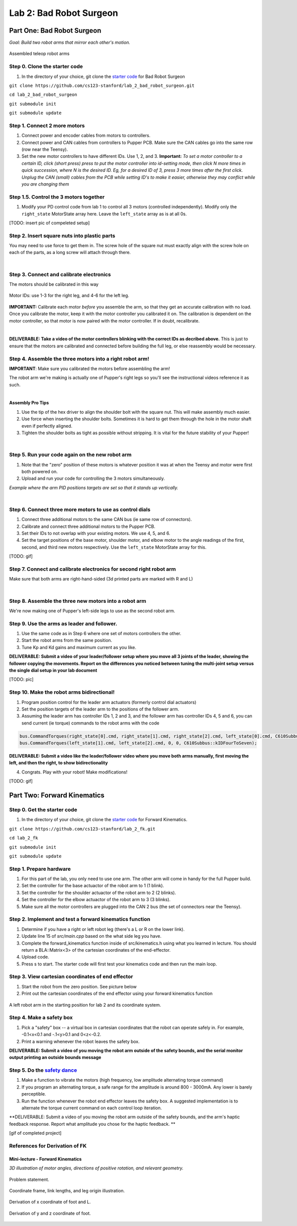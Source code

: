 Lab 2: Bad Robot Surgeon
================================

Part One: Bad Robot Surgeon
___________________________

*Goal: Build two robot arms that mirror each other's motion.*

.. figure:: ../../../_static/teleop.jpeg
    :align: center
    
    Assembled teleop robot arms

Step 0. Clone the starter code 
^^^^^^^^^^^^^^^^^^^^^^^^^^^^^^^^^^^^^^^^^^^^

1. In the directory of your choice, git clone the `starter code <https://github.com/cs123-stanford/lab_2_bad_robot_surgeon.git>`_ for Bad Robot Surgeon

``git clone https://github.com/cs123-stanford/lab_2_bad_robot_surgeon.git``

``cd lab_2_bad_robot_surgeon``

``git submodule init``

``git submodule update``


Step 1. Connect 2 more motors
^^^^^^^^^^^^^^^^^^^^^^^^^^^^^^^^^^^^^^^^^^^^

#. Connect power and encoder cables from motors to controllers.
#. Connect power and CAN cables from controllers to Pupper PCB. Make sure the CAN cables go into the same row (row near the Teensy).
#. Set the new motor controllers to have different IDs. Use 1, 2, and 3. **Important:** *To set a motor controller to a certain ID, click (short press) press to put the motor controller into id-setting mode, then click N more times in quick succession, where N is the desired ID. Eg, for a desired ID of 3, press 3 more times after the first click. Unplug the CAN (small) cables from the PCB while setting ID's to make it easier, otherwise they may conflict while you are changing them*

Step 1.5. Control the 3 motors together
^^^^^^^^^^^^^^^^^^^^^^^^^^^^^^^^^^^^^^^^^^^^

#. Modify your PD control code from lab 1 to control all 3 motors (controlled independently). Modify only the ``right_state`` MotorState array here. Leave the ``left_state`` array as is at all 0s. 

[TODO: insert pic of compeleted setup]

Step 2. Insert square nuts into plastic parts
^^^^^^^^^^^^^^^^^^^^^^^^^^^^^^^^^^^^^^^^^^^^^^^^^^^^^^

You may need to use force to get them in. The screw hole of the square nut must exactly align with the screw hole on each of the parts, as a long screw will attach through there. 

.. raw:: html

    <div style="position: relative; padding-bottom: 56.25%; height: 0; overflow: hidden; max-width: 100%; height: auto;">
        <iframe src="https://www.youtube.com/embed/j0Hgfy8VNqU" frameborder="0" allowfullscreen style="position: absolute; top: 0; left: 0; width: 100%; height: 100%;"></iframe>
    </div>

|

Step 3. Connect and calibrate electronics
^^^^^^^^^^^^^^^^^^^^^^^^^^^^^^^^^^^^^^^^^^^^^^^^^^^^^^

The motors should be calibrated in this way

.. figure:: ../../../_static/motor_ids.png
    :align: center
    
    Motor IDs: use 1-3 for the right leg, and 4-6 for the left leg.

**IMPORTANT:** Calibrate each motor *before* you assemble the arm, so that they get an accurate calibration with no load. Once you calibrate the motor, keep it with the motor controller you calibrated it on. The calibration is dependent on the motor controller, so that motor is now paired with the motor controller. If in doubt, recalibrate.

.. raw:: html

    <div style="position: relative; padding-bottom: 56.25%; height: 0; overflow: hidden; max-width: 100%; height: auto;">
        <iframe src="https://www.youtube.com/embed/x3uOnfIZGxg" frameborder="0" allowfullscreen style="position: absolute; top: 0; left: 0; width: 100%; height: 100%;"></iframe>
    </div>

|

**DELIVERABLE: Take a video of the motor controllers blinking with the correct IDs as decribed above.**
This is just to ensure that the motors are calibrated and connected before building the full leg, or else reassembly would be necessary.


Step 4. Assemble the three motors into a right robot arm!
^^^^^^^^^^^^^^^^^^^^^^^^^^^^^^^^^^^^^^^^^^^^^^^^^^^^^^

**IMPORTANT**: Make sure you calibrated the motors before assembling the arm!

The robot arm we're making is actually one of Pupper's right legs so you'll see the instructional videos reference it as such.

.. raw:: html

    <div style="position: relative; padding-bottom: 56.25%; height: 0; overflow: hidden; max-width: 100%; height: auto;">
        <iframe src="https://www.youtube.com/embed/NqJmOAtKIpY" frameborder="0" allowfullscreen style="position: absolute; top: 0; left: 0; width: 100%; height: 100%;"></iframe>
    </div>
    
|
**Assembly Pro Tips**

#. Use the tip of the hex driver to align the shoulder bolt with the square nut. This will make assembly much easier.
#. Use force when inserting the shoulder bolts. Sometimes it is hard to get them through the hole in the motor shaft even if perfectly aligned.
#. Tighten the shoulder bolts as tight as possible without stripping. It is vital for the future stability of your Pupper!

|

Step 5. Run your code again on the new robot arm
^^^^^^^^^^^^^^^^^^^^^^^^^^^^^^^^^^^^^^^^^^^^^^^^^^^^^^

#. Note that the "zero" position of these motors is whatever position it was at when the Teensy and motor were first both powered on.
#. Upload and run your code for controlling the 3 motors simultaneously.

.. raw:: html

    <div style="position: relative; padding-bottom: 56.25%; height: 0; overflow: hidden; max-width: 100%; height: auto;">
        <iframe src="https://www.youtube.com/embed/SVwILVoCzxM" frameborder="0" allowfullscreen style="position: absolute; top: 0; left: 0; width: 100%; height: 100%;"></iframe>
    </div>

*Example where the arm PID positions targets are set so that it stands up vertically.*

|

Step 6. Connect three more motors to use as control dials
^^^^^^^^^^^^^^^^^^^^^^^^^^^^^^^^^^^^^^^^^^^^^^^^^^^^^^^^^^^^^^^^^^^^^^^^^^^^^^^^^^^^^^^^^^^^^^^^^^^^^^^^^^^^
#. Connect three additional motors to the same CAN bus (ie same row of connectors).
#. Calibrate and connect three additional motors to the Pupper PCB.
#. Set their IDs to not overlap with your existing motors. We use 4, 5, and 6.
#. Set the target positions of the base motor, shoulder motor, and elbow motor to the angle readings of the first, second, and third new motors respectively. Use the ``left_state`` MotorState array for this. 

[TODO: gif]

Step 7. Connect and calibrate electronics for second right robot arm
^^^^^^^^^^^^^^^^^^^^^^^^^^^^^^^^^^^^^^^^^^^^^^^^^^^^^^^^^^^^^^^^^^^^^^^^^^^^^^^^^^^^^^^^^^^^^^^^^^^^^^^^^^^^^^^^

Make sure that both arms are right-hand-sided (3d printed parts are marked with R and L)

.. raw:: html

    <div style="position: relative; padding-bottom: 56.25%; height: 0; overflow: hidden; max-width: 100%; height: auto;">
        <iframe src="https://www.youtube.com/embed/o22KU2hMFEw" frameborder="0" allowfullscreen style="position: absolute; top: 0; left: 0; width: 100%; height: 100%;"></iframe>
    </div>

|

Step 8. Assemble the three new motors into a robot arm
^^^^^^^^^^^^^^^^^^^^^^^^^^^^^^^^^^^^^^^^^^^^^^^^^^^^^^^^

We're now making one of Pupper's left-side legs to use as the second robot arm.

.. raw:: html

    <div style="position: relative; padding-bottom: 56.25%; height: 0; overflow: hidden; max-width: 100%; height: auto;">
        <iframe src="https://www.youtube.com/embed/Eq8ORlPMOAw" frameborder="0" allowfullscreen style="position: absolute; top: 0; left: 0; width: 100%; height: 100%;"></iframe>
    </div>


Step 9. Use the arms as leader and follower.
^^^^^^^^^^^^^^^^^^^^^^^^^^^^^^^^^^^^^^^^^^^^^
#. Use the same code as in Step 6 where one set of motors controllers the other.
#. Start the robot arms from the same position.
#. Tune Kp and Kd gains and maximum current as you like.

**DELIVERABLE: Submit a video of your leader/follower setup where you move all 3 joints of the leader, showing the follower copying the movements. Report on the differences you noticed between tuning the multi-joint setup versus the single dial setup in your lab document**

[TODO: pic]

Step 10. Make the robot arms bidirectional!
^^^^^^^^^^^^^^^^^^^^^^^^^^^^^^^^^^^^^^^^^^^^^
#. Program position control for the leader arm actuators (formerly control dial actuators)
#. Set the position targets of the leader arm to the positions of the follower arm.
#. Assuming the leader arm has controller IDs 1, 2 and 3, and the follower arm has controller IDs 4, 5 and 6, you can send current (ie torque) commands to the robot arms with the code 

.. code-block:: c++

    bus.CommandTorques(right_state[0].cmd, right_state[1].cmd, right_state[2].cmd, left_state[0].cmd, C610Subbus::kIDZeroToThree);
    bus.CommandTorques(left_state[1].cmd, left_state[2].cmd, 0, 0, C610Subbus::kIDFourToSeven);

**DELIVERABLE: Submit a video like the leader/follower video where you move both arms manually, first moving the left, and then the right, to show bidirectionality**

4. Congrats. Play with your robot! Make modifications!

[TODO: gif]

Part Two: Forward Kinematics
__________________________________

Step 0. Get the starter code
^^^^^^^^^^^^^^^^^^^^^^^^^^^^^^^^^^^^^^^^^^^^^^^^^^^^^^^^^
1. In the directory of your choice, git clone the `starter code <https://github.com/cs123-stanford/lab_2_bad_robot_surgeon.git>`_ for Forward Kinematics.

``git clone https://github.com/cs123-stanford/lab_2_fk.git``

``cd lab_2_fk``

``git submodule init``

``git submodule update``

Step 1. Prepare hardware
^^^^^^^^^^^^^^^^^^^^^^^^^^^
#. For this part of the lab, you only need to use one arm. The other arm will come in handy for the full Pupper build. 
#. Set the controller for the base actuactor of the robot arm to 1 (1 blink). 
#. Set the controller for the shoulder actuactor of the robot arm to 2 (2 blinks). 
#. Set the controller for the elbow actuactor of the robot arm to 3 (3 blinks).
#. Make sure all the motor controllers are plugged into the CAN 2 bus (the set of connectors near the Teensy).

Step 2. Implement and test a forward kinematics function
^^^^^^^^^^^^^^^^^^^^^^^^^^^^^^^^^^^^^^^^^^^^^^^^^^^^^^^^^
#. Determine if you have a right or left robot leg (there's a L or R on the lower link). 
#. Update line 15 of *src/main.cpp* based on the what side leg you have.
#. Complete the forward_kinematics function inside of src/kinematics.h using what you learned in lecture. You should return a BLA::Matrix<3> of the cartesian coordinates of the end-effector.
#. Upload code.
#. Press s to start. The starter code will first test your kinematics code and then run the main loop.

Step 3. View cartesian coordinates of end effector
^^^^^^^^^^^^^^^^^^^^^^^^^^^^^^^^^^^^^^^^^^^^^^^^^^^
#. Start the robot from the zero position. See picture below
#. Print out the cartesian coordinates of the end effector using your forward kinematics function

.. figure:: ../../../_static/horizontal-config.png
    :align: center
    
    A left robot arm in the starting position for lab 2 and its coordinate system.

Step 4. Make a safety box
^^^^^^^^^^^^^^^^^^^^^^^^^^^^^^^^^^^^^^^^^^^^^^^^^^^
#. Pick a "safety" box -- a virtual box in cartesian coordinates that the robot can operate safely in. For example, -0.1<x<0.1 and -.1<y>0.1 and 0<z<-0.2.
#. Print a warning whenever the robot leaves the safety box.

**DELIVERABLE: Submit a video of you moving the robot arm outside of the safety bounds, and the serial monitor output printing an outside bounds message**

Step 5. Do the `safety dance <https://www.youtube.com/watch?v=nM4okRvCg2g&ab_channel=MenWithoutHatsVEVO>`_
^^^^^^^^^^^^^^^^^^^^^^^^^^^^^^^^^^^^^^^^^^^^^^^^^^^^^^^^^^^^^^^
#. Make a function to vibrate the motors (high frequency, low amplitude alternating torque command) 
#. If you program an alternating torque, a safe range for the amplitude is around 800 - 3000mA. Any lower is barely perceptible.
#. Run the function whenever the robot end effector leaves the safety box. A suggested implementation is to alternate the torque current command on each control loop iteration. 

**DELIVERABLE: Submit a video of you moving the robot arm outside of the safety bounds, and the arm's haptic feedback response. Report what amplitude you chose for the haptic feedback. **

[gif of completed project]

References for Derivation of FK
^^^^^^^^^^^^^^^^^^^^^^^^^^^^^^^^^^^^^
Mini-lecture - Forward Kinematics
------------------------------------

.. raw:: html

    <iframe src="https://stanford195.autodesk360.com/shares/public/SH35dfcQT936092f0e43e4b3d19bbaacc90a?mode=embed" width="640" height="480" allowfullscreen="true" webkitallowfullscreen="true" mozallowfullscreen="true"  frameborder="0"></iframe>
    

*3D illustration of motor angles, directions of positive rotation, and relevant geometry.*

.. figure:: ../../../_static/kinematics/kinematics.002.png
    :align: center
    
    Problem statement.


.. figure:: ../../../_static/kinematics/kinematics.003.png
    :align: center
    
    Coordinate frame, link lengths, and leg origin illustration.


.. figure:: ../../../_static/kinematics/kinematics.004.png
    :align: center
    
    Derivation of x coordinate of foot and L.


.. figure:: ../../../_static/kinematics/kinematics.005.png
    :align: center
    
    Derivation of y and z coordinate of foot.
